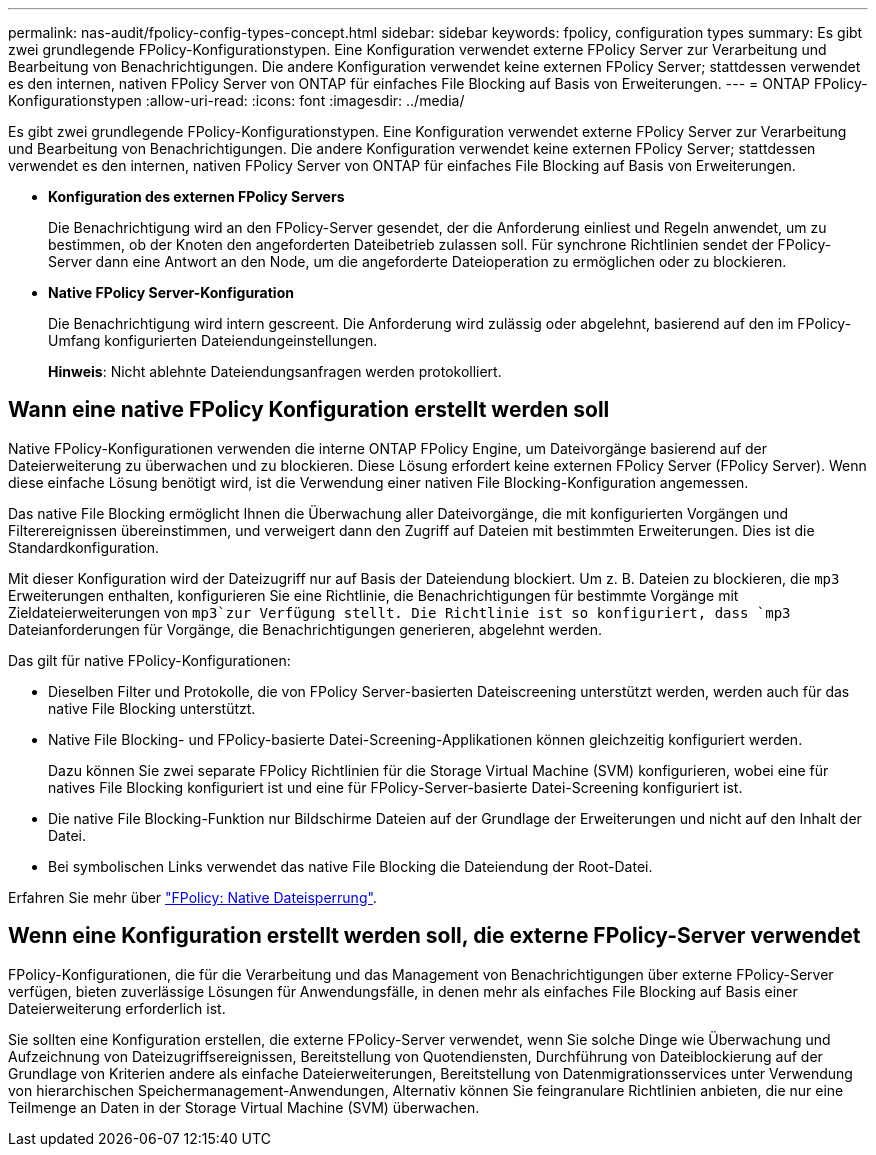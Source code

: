 ---
permalink: nas-audit/fpolicy-config-types-concept.html 
sidebar: sidebar 
keywords: fpolicy, configuration types 
summary: Es gibt zwei grundlegende FPolicy-Konfigurationstypen. Eine Konfiguration verwendet externe FPolicy Server zur Verarbeitung und Bearbeitung von Benachrichtigungen. Die andere Konfiguration verwendet keine externen FPolicy Server; stattdessen verwendet es den internen, nativen FPolicy Server von ONTAP für einfaches File Blocking auf Basis von Erweiterungen. 
---
= ONTAP FPolicy-Konfigurationstypen
:allow-uri-read: 
:icons: font
:imagesdir: ../media/


[role="lead"]
Es gibt zwei grundlegende FPolicy-Konfigurationstypen. Eine Konfiguration verwendet externe FPolicy Server zur Verarbeitung und Bearbeitung von Benachrichtigungen. Die andere Konfiguration verwendet keine externen FPolicy Server; stattdessen verwendet es den internen, nativen FPolicy Server von ONTAP für einfaches File Blocking auf Basis von Erweiterungen.

* *Konfiguration des externen FPolicy Servers*
+
Die Benachrichtigung wird an den FPolicy-Server gesendet, der die Anforderung einliest und Regeln anwendet, um zu bestimmen, ob der Knoten den angeforderten Dateibetrieb zulassen soll. Für synchrone Richtlinien sendet der FPolicy-Server dann eine Antwort an den Node, um die angeforderte Dateioperation zu ermöglichen oder zu blockieren.

* *Native FPolicy Server-Konfiguration*
+
Die Benachrichtigung wird intern gescreent. Die Anforderung wird zulässig oder abgelehnt, basierend auf den im FPolicy-Umfang konfigurierten Dateiendungeinstellungen.

+
*Hinweis*: Nicht ablehnte Dateiendungsanfragen werden protokolliert.





== Wann eine native FPolicy Konfiguration erstellt werden soll

Native FPolicy-Konfigurationen verwenden die interne ONTAP FPolicy Engine, um Dateivorgänge basierend auf der Dateierweiterung zu überwachen und zu blockieren. Diese Lösung erfordert keine externen FPolicy Server (FPolicy Server). Wenn diese einfache Lösung benötigt wird, ist die Verwendung einer nativen File Blocking-Konfiguration angemessen.

Das native File Blocking ermöglicht Ihnen die Überwachung aller Dateivorgänge, die mit konfigurierten Vorgängen und Filterereignissen übereinstimmen, und verweigert dann den Zugriff auf Dateien mit bestimmten Erweiterungen. Dies ist die Standardkonfiguration.

Mit dieser Konfiguration wird der Dateizugriff nur auf Basis der Dateiendung blockiert. Um z. B. Dateien zu blockieren, die `mp3` Erweiterungen enthalten, konfigurieren Sie eine Richtlinie, die Benachrichtigungen für bestimmte Vorgänge mit Zieldateierweiterungen von `mp3`zur Verfügung stellt. Die Richtlinie ist so konfiguriert, dass `mp3` Dateianforderungen für Vorgänge, die Benachrichtigungen generieren, abgelehnt werden.

Das gilt für native FPolicy-Konfigurationen:

* Dieselben Filter und Protokolle, die von FPolicy Server-basierten Dateiscreening unterstützt werden, werden auch für das native File Blocking unterstützt.
* Native File Blocking- und FPolicy-basierte Datei-Screening-Applikationen können gleichzeitig konfiguriert werden.
+
Dazu können Sie zwei separate FPolicy Richtlinien für die Storage Virtual Machine (SVM) konfigurieren, wobei eine für natives File Blocking konfiguriert ist und eine für FPolicy-Server-basierte Datei-Screening konfiguriert ist.

* Die native File Blocking-Funktion nur Bildschirme Dateien auf der Grundlage der Erweiterungen und nicht auf den Inhalt der Datei.
* Bei symbolischen Links verwendet das native File Blocking die Dateiendung der Root-Datei.


Erfahren Sie mehr über link:https://kb.netapp.com/Advice_and_Troubleshooting/Data_Storage_Software/ONTAP_OS/FPolicy%3A_Native_File_Blocking["FPolicy: Native Dateisperrung"^].



== Wenn eine Konfiguration erstellt werden soll, die externe FPolicy-Server verwendet

FPolicy-Konfigurationen, die für die Verarbeitung und das Management von Benachrichtigungen über externe FPolicy-Server verfügen, bieten zuverlässige Lösungen für Anwendungsfälle, in denen mehr als einfaches File Blocking auf Basis einer Dateierweiterung erforderlich ist.

Sie sollten eine Konfiguration erstellen, die externe FPolicy-Server verwendet, wenn Sie solche Dinge wie Überwachung und Aufzeichnung von Dateizugriffsereignissen, Bereitstellung von Quotendiensten, Durchführung von Dateiblockierung auf der Grundlage von Kriterien andere als einfache Dateierweiterungen, Bereitstellung von Datenmigrationsservices unter Verwendung von hierarchischen Speichermanagement-Anwendungen, Alternativ können Sie feingranulare Richtlinien anbieten, die nur eine Teilmenge an Daten in der Storage Virtual Machine (SVM) überwachen.
